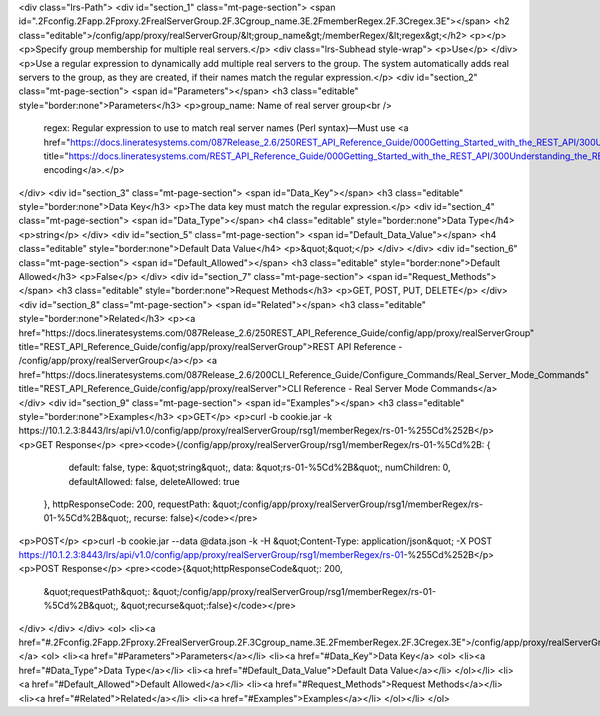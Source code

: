 <div class="lrs-Path">
<div id="section_1" class="mt-page-section">
<span id=".2Fconfig.2Fapp.2Fproxy.2FrealServerGroup.2F.3Cgroup_name.3E.2FmemberRegex.2F.3Cregex.3E"></span>
<h2 class="editable">/config/app/proxy/realServerGroup/&lt;group_name&gt;/memberRegex/&lt;regex&gt;</h2>
<p></p>
<p>Specify group membership for multiple real servers.</p>
<div class="lrs-Subhead style-wrap">
<p>Use</p>
</div>
<p>Use a regular expression to dynamically add multiple real servers to the group. The system automatically adds real servers to the group, as they are created, if their names match the regular expression.</p>
<div id="section_2" class="mt-page-section">
<span id="Parameters"></span>
<h3 class="editable" style="border:none">Parameters</h3>
<p>group_name: Name of real server group<br />
 regex: Regular expression to use to match real server names (Perl syntax)—Must use <a href="https://docs.lineratesystems.com/087Release_2.6/250REST_API_Reference_Guide/000Getting_Started_with_the_REST_API/300Understanding_the_REST_Hierarchy#URL_Encoding" title="https://docs.lineratesystems.com/REST_API_Reference_Guide/000Getting_Started_with_the_REST_API/300Understanding_the_REST_Hierarchy#URL_Encoding">URL encoding</a>.</p>
</div>
<div id="section_3" class="mt-page-section">
<span id="Data_Key"></span>
<h3 class="editable" style="border:none">Data Key</h3>
<p>The data key must match the regular expression.</p>
<div id="section_4" class="mt-page-section">
<span id="Data_Type"></span>
<h4 class="editable" style="border:none">Data Type</h4>
<p>string</p>
</div>
<div id="section_5" class="mt-page-section">
<span id="Default_Data_Value"></span>
<h4 class="editable" style="border:none">Default Data Value</h4>
<p>&quot;&quot;</p>
</div>
</div>
<div id="section_6" class="mt-page-section">
<span id="Default_Allowed"></span>
<h3 class="editable" style="border:none">Default Allowed</h3>
<p>False</p>
</div>
<div id="section_7" class="mt-page-section">
<span id="Request_Methods"></span>
<h3 class="editable" style="border:none">Request Methods</h3>
<p>GET, POST, PUT, DELETE</p>
</div>
<div id="section_8" class="mt-page-section">
<span id="Related"></span>
<h3 class="editable" style="border:none">Related</h3>
<p><a href="https://docs.lineratesystems.com/087Release_2.6/250REST_API_Reference_Guide/config/app/proxy/realServerGroup" title="REST_API_Reference_Guide/config/app/proxy/realServerGroup">REST API Reference - /config/app/proxy/realServerGroup</a></p>
<a href="https://docs.lineratesystems.com/087Release_2.6/200CLI_Reference_Guide/Configure_Commands/Real_Server_Mode_Commands" title="REST_API_Reference_Guide/config/app/proxy/realServer">CLI Reference - Real Server Mode Commands</a>
</div>
<div id="section_9" class="mt-page-section">
<span id="Examples"></span>
<h3 class="editable" style="border:none">Examples</h3>
<p>GET</p>
<p>curl -b cookie.jar -k https://10.1.2.3:8443/lrs/api/v1.0/config/app/proxy/realServerGroup/rsg1/memberRegex/rs-01-%255Cd%252B</p>
<p>GET Response</p>
<pre><code>{/config/app/proxy/realServerGroup/rsg1/memberRegex/rs-01-%5Cd%2B: {
        default: false,
        type: &quot;string&quot;,
        data: &quot;rs-01-%5Cd%2B&quot;,
        numChildren: 0,
        defaultAllowed: false,
        deleteAllowed: true
    },
    httpResponseCode: 200,
    requestPath: &quot;/config/app/proxy/realServerGroup/rsg1/memberRegex/rs-01-%5Cd%2B&quot;,
    recurse: false}</code></pre>
<p>POST</p>
<p>curl -b cookie.jar --data @data.json -k -H &quot;Content-Type: application/json&quot; -X POST https://10.1.2.3:8443/lrs/api/v1.0/config/app/proxy/realServerGroup/rsg1/memberRegex/rs-01-%255Cd%252B</p>
<p>POST Response</p>
<pre><code>{&quot;httpResponseCode&quot;: 200,
  &quot;requestPath&quot;: &quot;/config/app/proxy/realServerGroup/rsg1/memberRegex/rs-01-%5Cd%2B&quot;,
  &quot;recurse&quot;:false}</code></pre>
</div>
</div>
</div>
<ol>
<li><a href="#.2Fconfig.2Fapp.2Fproxy.2FrealServerGroup.2F.3Cgroup_name.3E.2FmemberRegex.2F.3Cregex.3E">/config/app/proxy/realServerGroup/&lt;group_name&gt;/memberRegex/&lt;regex&gt;</a>
<ol>
<li><a href="#Parameters">Parameters</a></li>
<li><a href="#Data_Key">Data Key</a>
<ol>
<li><a href="#Data_Type">Data Type</a></li>
<li><a href="#Default_Data_Value">Default Data Value</a></li>
</ol></li>
<li><a href="#Default_Allowed">Default Allowed</a></li>
<li><a href="#Request_Methods">Request Methods</a></li>
<li><a href="#Related">Related</a></li>
<li><a href="#Examples">Examples</a></li>
</ol></li>
</ol>
